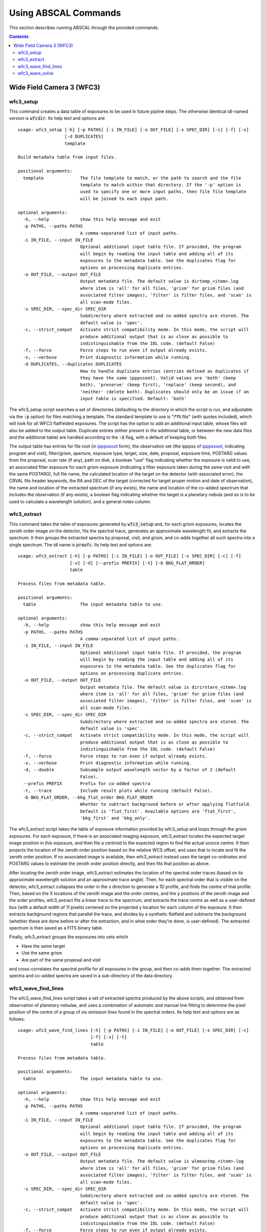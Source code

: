 Using ABSCAL Commands
=====================

This section describes running ABSCAL through the provided commands.

.. contents:: Contents
    :local:
    :depth: 2

Wide Field Camera 3 (WFC3)
--------------------------

wfc3_setup
~~~~~~~~~~

This command creates a data table of exposures to be used in future pipline steps. The 
otherwise identical idl-named version is :code:`wfcdir`. Its help text and options are::

    usage: wfc3_setup [-h] [-p PATHS] [-i IN_FILE] [-o OUT_FILE] [-s SPEC_DIR] [-c] [-f] [-v]
                      [-d DUPLICATES]
                      template
    
    Build metadata table from input files.
    
    positional arguments:
      template              The file template to match, or the path to search and the file
                            template to match within that directory. If the '-p' option is
                            used to specify one or more input paths, then file file template
                            will be joined to each input path.
    
    optional arguments:
      -h, --help            show this help message and exit
      -p PATHS, --paths PATHS
                            A comma-separated list of input paths.
      -i IN_FILE, --input IN_FILE
                            Optional additional input table file. If provided, the program
                            will begin by reading the input table and adding all of its
                            exposures to the metadata table. See the duplicates flag for
                            options on processing duplicate entries.
      -o OUT_FILE, --output OUT_FILE
                            Output metadata file. The default value is dirtemp_<item>.log
                            where item is 'all' for all files, 'grism' for grism files (and
                            associated filter images), 'filter' is filter files, and 'scan' is
                            all scan-mode files.
      -s SPEC_DIR, --spec_dir SPEC_DIR
                            Subdirectory where extracted and co-added spectra are stored. The
                            default value is 'spec'.
      -c, --strict_compat   Activate strict compatibility mode. In this mode, the script will
                            produce additional output that is as close as possible to
                            indistinguishable from the IDL code. (default False)
      -f, --force           Force steps to run even if output already exists.
      -v, --verbose         Print diagnostic information while running.
      -d DUPLICATES, --duplicates DUPLICATES
                            How to handle duplicate entries (entries defined as duplicates if
                            they have the same ipppssoot). Valid values are 'both' (keep
                            both), 'preserve' (keep first), 'replace' (keep second), and
                            'neither' (delete both). Duplicates should only be an issue if an
                            input table is specified. Default: 'both'


The wfc3_setup script searches a set of directories (defaulting to the directory in which 
the script is run, and adjustable via the :code:`-p` option) for files matching a 
template. The standard template to use is "i*flt.fits" (with quotes included), which will 
look for all WFC3 flatfielded exposures. The script has the option to add an additional 
input table, whose files will also be added to the output table. Duplicate entries (either 
present in the additional table, or between the new data files and the additional table) 
are handled according to the :code:`-d` flag, with a default of keeping both files.

The output table has entries for file root (in ipppssoot_ form), the observation set (the 
ipppss of ipppssoot_, indicating program and visit), filter/grism, aperture, exposure 
type, target, size, date, proposal, exposure time, POSTARG values from the proposal,
scan rate (if any), path on disk, a boolean "use" flag indicating whether the exposure is 
valid to use, an associated filter exposure for each grism exposure (indicating a filter 
exposure taken during the same visit and with the same POSTARG), full file name, the 
calculated location of the target on the detector (with associated error), the CRVAL fits 
header keywords, the RA and DEC of the target (corrected for target proper motion and date 
of observation), the name and location of the extracted spectrum (if any exists), the name 
and location of the co-added spectrum that includes the observation (if any exists), a 
boolean flag indicating whether the target is a planetary nebula (and so is to be used to 
calculate a wavelength solution), and a general notes column.

wfc3_extract
~~~~~~~~~~~~

This command takes the table of exposures generated by :code:`wfc3_setup` and, for each
grism exposures, locates the zeroth order image on the detector, fits the spectral trace, 
generates an approximate wavelength fit, and extracts the spectrum. It then groups the 
extracted spectra by proposal, visit, and grism, and co-adds together all such spectra 
into a single spectrum. The idl name is :code:`prewfc`. Its help text and options are::

    usage: wfc3_extract [-h] [-p PATHS] [-i IN_FILE] [-o OUT_FILE] [-s SPEC_DIR] [-c] [-f]
                        [-v] [-d] [--prefix PREFIX] [-t] [-b BKG_FLAT_ORDER]
                        table
    
    Process files from metadata table.
    
    positional arguments:
      table                 The input metadata table to use.
    
    optional arguments:
      -h, --help            show this help message and exit
      -p PATHS, --paths PATHS
                            A comma-separated list of input paths.
      -i IN_FILE, --input IN_FILE
                            Optional additional input table file. If provided, the program
                            will begin by reading the input table and adding all of its
                            exposures to the metadata table. See the duplicates flag for
                            options on processing duplicate entries.
      -o OUT_FILE, --output OUT_FILE
                            Output metadata file. The default value is dirirstare_<item>.log
                            where item is 'all' for all files, 'grism' for grism files (and
                            associated filter images), 'filter' is filter files, and 'scan' is
                            all scan-mode files.
      -s SPEC_DIR, --spec_dir SPEC_DIR
                            Subdirectory where extracted and co-added spectra are stored. The
                            default value is 'spec'.
      -c, --strict_compat   Activate strict compatibility mode. In this mode, the script will
                            produce additional output that is as close as possible to
                            indistinguishable from the IDL code. (default False)
      -f, --force           Force steps to run even if output already exists.
      -v, --verbose         Print diagnostic information while running.
      -d, --double          Subsample output wavelength vector by a factor of 2 (default
                            False).
      --prefix PREFIX       Prefix for co-added spectra
      -t, --trace           Include result plots while running (default False).
      -b BKG_FLAT_ORDER, --bkg_flat_order BKG_FLAT_ORDER
                            Whether to subtract background before or after applying flatfield.
                            Default is 'flat_first'. Available options are 'flat_first',
                            'bkg_first' and 'bkg_only'.

The wfc3_extract script takes the table of exposure information provided by wfc3_setup and 
loops through the grism exposures. For each exposure, if there is an associated imaging 
exposure, wfc3_extract locates the expected target image position in this exposure, and 
then fits a centroid to the expected region to find the actual source centre. It then 
projects the location of the zeroth order position based on the relative WCS offset, and 
uses that to locate and fit the zeroth order position. If no associated image is 
available, then wfc3_extract instead uses the target co-ordinates and POSTARG values to 
estimate the zeroth order position directly, and then fits that position as above.

After locating the zeroth order image, wfc3_extract estimates the location of the spectral 
order traces (based on its approximate wavelength solution and an approximate trace 
angle). Then, for each spectral order that is visible on the detector, wfc3_extract 
collapses the order in the x direction to generate a 1D profile, and finds the centre of 
that profile. Then, based on the X locations of the zeroth image and the order centres, 
and the y positions of the zeroth image and the order profiles, wfc3_extract fits a linear 
trace to the spectrum, and extracts the trace centre as well as a user-defined box (with 
a default width of 11 pixels) centered on the projected y location for each column of the 
exposure. It then extracts background regions that parallel the trace, and divides by a 
synthetic flatfield and subtracts the background (whether these are done before or after 
the extraction, and in what order they're done, is user-defined). The extracted spectrum 
is then saved as a FITS binary table.

Finally, wfc3_extract groups the exposures into sets which

* Have the same target
* Use the same grism
* Are part of the same proposal and visit

and cross-correlates the spectral profile for all exposures in the group, and then 
co-adds them together. The extracted spectra and co-added spectra are saved in a 
sub-directory of the data directory.

wfc3_wave_find_lines
~~~~~~~~~~~~~~~~~~~~

The wfc3_wave_find_lines script takes a set of extracted spectra produced by the above 
scripts, and obtained from observation of planetary nebulae, and uses a combination of 
automatic and manual line fitting to determine the pixel position of the centre of a group 
of six emission lines found in the spectral orders. Its help text and options are as 
follows::

    usage: wfc3_wave_find_lines [-h] [-p PATHS] [-i IN_FILE] [-o OUT_FILE] [-s SPEC_DIR] [-c]
                                [-f] [-v] [-t]
                                table
    
    Process files from metadata table.
    
    positional arguments:
      table                 The input metadata table to use.
    
    optional arguments:
      -h, --help            show this help message and exit
      -p PATHS, --paths PATHS
                            A comma-separated list of input paths.
      -i IN_FILE, --input IN_FILE
                            Optional additional input table file. If provided, the program
                            will begin by reading the input table and adding all of its
                            exposures to the metadata table. See the duplicates flag for
                            options on processing duplicate entries.
      -o OUT_FILE, --output OUT_FILE
                            Output metadata file. The default value is wlmeastmp_<item>.log
                            where item is 'all' for all files, 'grism' for grism files (and
                            associated filter images), 'filter' is filter files, and 'scan' is
                            all scan-mode files.
      -s SPEC_DIR, --spec_dir SPEC_DIR
                            Subdirectory where extracted and co-added spectra are stored. The
                            default value is 'spec'.
      -c, --strict_compat   Activate strict compatibility mode. In this mode, the script will
                            produce additional output that is as close as possible to
                            indistinguishable from the IDL code. (default False)
      -f, --force           Force steps to run even if output already exists.
      -v, --verbose         Print diagnostic information while running.
      -t, --trace           Include result plots while running.

The wfc3_wave_find_lines script takes as input the output table created by the 
:code:`wfc3_extract` script. It then filters out all image exposures, as well as all 
exposures of targets that are not planetary nebulae. For each such exposure, it determines 
the grism used and, for each order found in the extracted spectrum, wfc3_wave_find_lines 
determines which emission lines are visible in that order. Then, for each line, 
wfc3_wave_find_lines chooses a region around the estimated line position, and attempts to 
find a line centre for the line automatically. Whether or not it is successful, 
wfc3_wave_find_lines offers the user the ability to adjust the fit, manually select a fit 
if none was found, or reject an automatic fit and mark the line as not found.

The line centroiding code attempts to deal with widely varying planetary nebula spectra 
in its find routine by

* Taking the net flux over the search region, along with a continuum estimate
* Subtracting the continuum from the flux, setting any negative fluxes to zero
* For any points that are farther from the centre than another point that has been set to 
  zero, set that point to zero. The net result of this is that the only possible points 
  with positive flux are a set of connected points spanning the line centre.
* If there are no positive points, mark the fit as bad and return the centre of the search 
  range as the notional solution
* If there are positive points, take the flux-weighted mean of those pixel positions, and 
  return that as the found centre

The output is a table of exposures where, for each exposure, there is a single row for 
each spectral order containing the zeroth order location and, for each emission line, 
a location and a note. The location is either "-1" (indicating that the line is not 
visible in the order) or a pixel value. The note is one of "good" (fit found 
automatically), "good (ima)" (fit found to a saturated line by looking at the first ramp 
in the corresponding IMA file), "bad" (no fit found, location set to centre of search 
range), "custom" (user-selected location), or "rejected" (automatic fit found but rejected 
by user, and location set to centre of search range as for a bad fit).

wfc3_wave_solve
~~~~~~~~~~~~~~~

The wfc3_wave_solve script takes the output of the :code:`wfc3_wave_find_lines` script and 
uses it to generate a 2D wavelength fit over the entire grism. Its help text and options 
are as follows::

    usage: wfc3_wave_solve [-h] [-p PATHS] [-i IN_FILE] [-o OUT_FILE] [-s SPEC_DIR] [-c] [-f]
                           [-v] [-t]
                           table
    
    Process files from metadata table.
    
    positional arguments:
      table                 The input metadata table to use.
    
    optional arguments:
      -h, --help            show this help message and exit
      -p PATHS, --paths PATHS
                            A comma-separated list of input paths.
      -i IN_FILE, --input IN_FILE
                            Optional additional input table file. If provided, the program
                            will begin by reading the input table and adding all of its
                            exposures to the metadata table. See the duplicates flag for
                            options on processing duplicate entries.
      -o OUT_FILE, --output OUT_FILE
                            Output metadata file. The default value is wlmeastmp_<item>.log
                            where item is 'all' for all files, 'grism' for grism files (and
                            associated filter images), 'filter' is filter files, and 'scan' is
                            all scan-mode files.
      -s SPEC_DIR, --spec_dir SPEC_DIR
                            Subdirectory where extracted and co-added spectra are stored. The
                            default value is 'spec'.
      -c, --strict_compat   Activate strict compatibility mode. In this mode, the script will
                            produce additional output that is as close as possible to
                            indistinguishable from the IDL code. (default False)
      -f, --force           Force steps to run even if output already exists.
      -v, --verbose         Print diagnostic information while running.
      -t, --trace           Include result plots while running.

The wfc3_wave_solve script takes the output of the :code:`wfc3_wave_find_lines` script, 
and loops over the rows filtering by grism and then by order. For each order, it selects 
all emission lines where at least half of the input data have a good fit for that line. It 
then takes the two farthest apart selected lines and uses them to derive an approximate 
dispersion solution. It then uses all of the files and all of the selected lines to fit a 
wavelength solution to the detector of the form

.. math::

    \lambda = b + m \times \Delta \rm{px}

where :math:`\Delta \rm{px}` is the distance of the pixel from the zeroth order image,
:math:`b = b_1 + b_2 x + b_3 y` where :math:`b_n` is a constant, and 
:math:`m = m_1 + m_2 x + m_3 y` where :math:`m_n` is a constant. In effect,
wfc3_wave_solve uses the least squares method to fit a plane over the detector, where 
each individual good line fit acts as an :math:`(x,y,z)` point for fitting b and m, with 
the distance of the point from the zeroth order centre acting as the z value for b, and 
the dispersion at that point acting as the z value for m.

The wfc3_wave_solve script then takes the resulting best-fit parameters, tests them 
against the various input files to display error estimates, and writes the fit parameters 
to an output table with a single entry for each order of each grism for which a fit could 
be derived.

.. _ipppssoot: https://archive.stsci.edu/hlsp/ipppssoot.html
